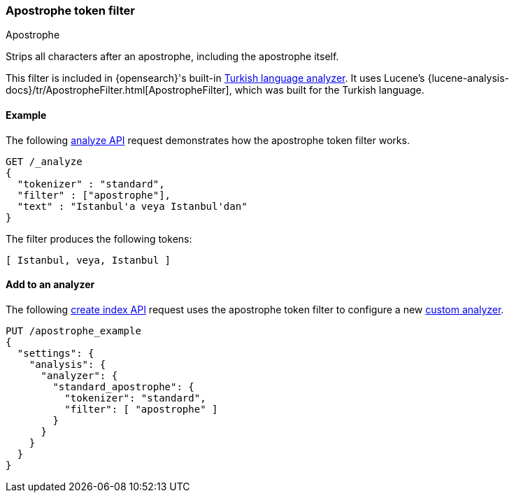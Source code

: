 [[analysis-apostrophe-tokenfilter]]
=== Apostrophe token filter
++++
<titleabbrev>Apostrophe</titleabbrev>
++++

Strips all characters after an apostrophe, including the apostrophe itself.

This filter is included in {opensearch}'s built-in <<turkish-analyzer,Turkish language
analyzer>>. It uses Lucene's
{lucene-analysis-docs}/tr/ApostropheFilter.html[ApostropheFilter], which was
built for the Turkish language.


[[analysis-apostrophe-tokenfilter-analyze-ex]]
==== Example

The following <<indices-analyze,analyze API>> request demonstrates how the
apostrophe token filter works.

[source,console]
--------------------------------------------------
GET /_analyze
{
  "tokenizer" : "standard",
  "filter" : ["apostrophe"],
  "text" : "Istanbul'a veya Istanbul'dan"
}
--------------------------------------------------

The filter produces the following tokens:

[source,text]
--------------------------------------------------
[ Istanbul, veya, Istanbul ]
--------------------------------------------------

/////////////////////
[source,console-result]
--------------------------------------------------
{
  "tokens" : [
    {
      "token" : "Istanbul",
      "start_offset" : 0,
      "end_offset" : 10,
      "type" : "<ALPHANUM>",
      "position" : 0
    },
    {
      "token" : "veya",
      "start_offset" : 11,
      "end_offset" : 15,
      "type" : "<ALPHANUM>",
      "position" : 1
    },
    {
      "token" : "Istanbul",
      "start_offset" : 16,
      "end_offset" : 28,
      "type" : "<ALPHANUM>",
      "position" : 2
    }
  ]
}
--------------------------------------------------
/////////////////////

[[analysis-apostrophe-tokenfilter-analyzer-ex]]
==== Add to an analyzer

The following <<indices-create-index,create index API>> request uses the
apostrophe token filter to configure a new 
<<analysis-custom-analyzer,custom analyzer>>.

[source,console]
--------------------------------------------------
PUT /apostrophe_example
{
  "settings": {
    "analysis": {
      "analyzer": {
        "standard_apostrophe": {
          "tokenizer": "standard",
          "filter": [ "apostrophe" ]
        }
      }
    }
  }
}
--------------------------------------------------
